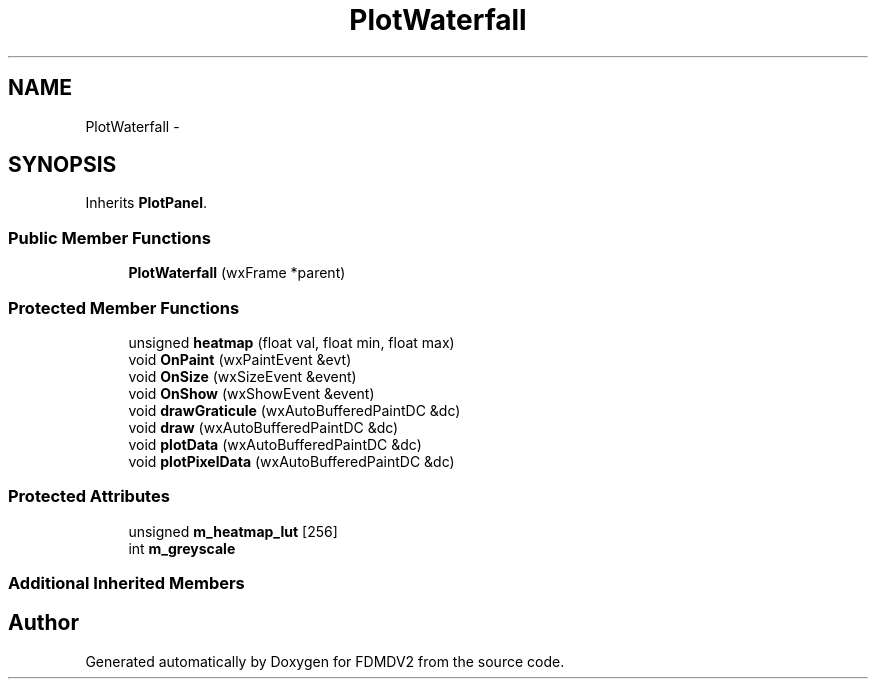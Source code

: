 .TH "PlotWaterfall" 3 "Mon Sep 10 2012" "Version 02.00.01" "FDMDV2" \" -*- nroff -*-
.ad l
.nh
.SH NAME
PlotWaterfall \- 
.SH SYNOPSIS
.br
.PP
.PP
Inherits \fBPlotPanel\fP\&.
.SS "Public Member Functions"

.in +1c
.ti -1c
.RI "\fBPlotWaterfall\fP (wxFrame *parent)"
.br
.in -1c
.SS "Protected Member Functions"

.in +1c
.ti -1c
.RI "unsigned \fBheatmap\fP (float val, float min, float max)"
.br
.ti -1c
.RI "void \fBOnPaint\fP (wxPaintEvent &evt)"
.br
.ti -1c
.RI "void \fBOnSize\fP (wxSizeEvent &event)"
.br
.ti -1c
.RI "void \fBOnShow\fP (wxShowEvent &event)"
.br
.ti -1c
.RI "void \fBdrawGraticule\fP (wxAutoBufferedPaintDC &dc)"
.br
.ti -1c
.RI "void \fBdraw\fP (wxAutoBufferedPaintDC &dc)"
.br
.ti -1c
.RI "void \fBplotData\fP (wxAutoBufferedPaintDC &dc)"
.br
.ti -1c
.RI "void \fBplotPixelData\fP (wxAutoBufferedPaintDC &dc)"
.br
.in -1c
.SS "Protected Attributes"

.in +1c
.ti -1c
.RI "unsigned \fBm_heatmap_lut\fP [256]"
.br
.ti -1c
.RI "int \fBm_greyscale\fP"
.br
.in -1c
.SS "Additional Inherited Members"


.SH "Author"
.PP 
Generated automatically by Doxygen for FDMDV2 from the source code\&.
